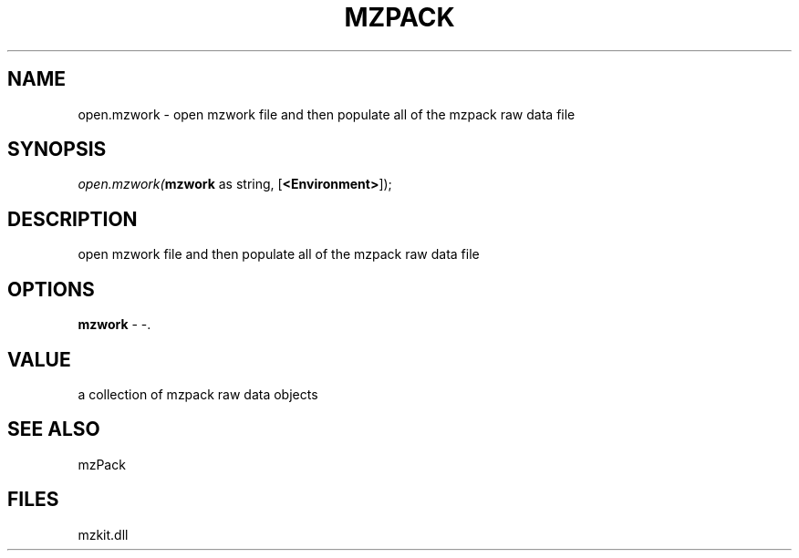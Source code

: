 .\" man page create by R# package system.
.TH MZPACK 1 2000-1月 "open.mzwork" "open.mzwork"
.SH NAME
open.mzwork \- open mzwork file and then populate all of the mzpack raw data file
.SH SYNOPSIS
\fIopen.mzwork(\fBmzwork\fR as string, 
[\fB<Environment>\fR]);\fR
.SH DESCRIPTION
.PP
open mzwork file and then populate all of the mzpack raw data file
.PP
.SH OPTIONS
.PP
\fBmzwork\fB \fR\- -. 
.PP
.SH VALUE
.PP
a collection of mzpack raw data objects
.PP
.SH SEE ALSO
mzPack
.SH FILES
.PP
mzkit.dll
.PP
